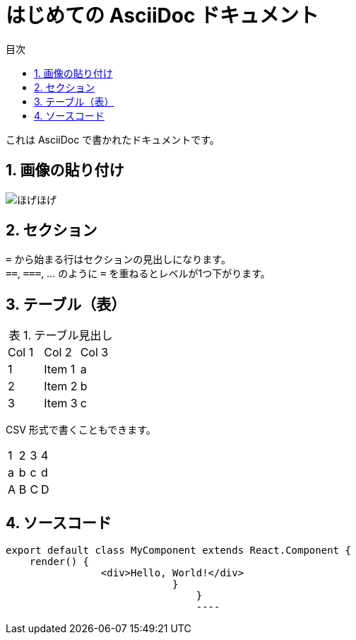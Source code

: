 :toc:
:toc-title: 目次
:figure-caption: 図
:table-caption: 表
:source-highlighter: prettify
:pagenums:
:sectnums:
:imagesdir: images

= はじめての AsciiDoc ドキュメント

これは AsciiDoc で書かれたドキュメントです。

== 画像の貼り付け
image::mochi.jpg[ほげほげ]

== セクション

``=`` から始まる行はセクションの見出しになります。 +
``==``, ``===``, ... のように `=` を重ねるとレベルが1つ下がります。

== テーブル（表）

.テーブル見出し

|=======================
|Col 1|Col 2      |Col 3
|1    |Item 1     |a
|2    |Item 2     |b
|3    |Item 3     |c
|=======================

CSV 形式で書くこともできます。

[format="csv"]
|======
1,2,3,4
a,b,c,d
A,B,C,D
|======

== ソースコード

[source, javascript]
----
export default class MyComponent extends React.Component {
    render() {
	        <div>Hello, World!</div>
			    }
				}
				----
